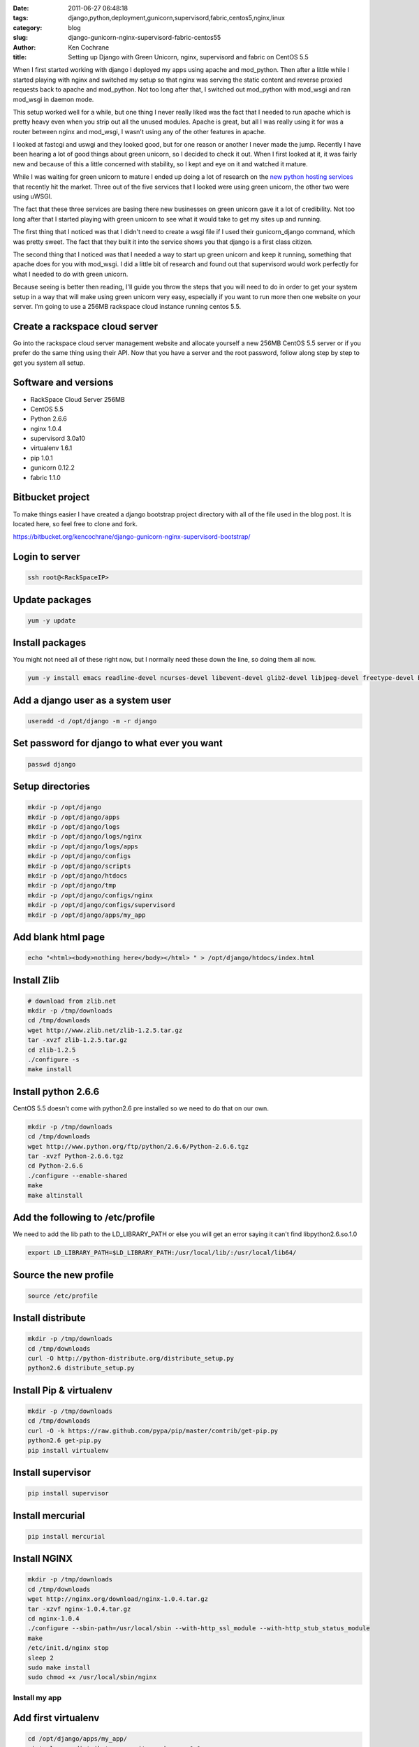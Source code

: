 
:date: 2011-06-27 06:48:18
:tags: django,python,deployment,gunicorn,supervisord,fabric,centos5,nginx,linux
:category: blog
:slug: django-gunicorn-nginx-supervisord-fabric-centos55
:author: Ken Cochrane
:title: Setting up Django with Green Unicorn, nginx, supervisord and fabric on CentOS 5.5

When I first started working with django I deployed my apps using apache and mod_python. Then after a little while I started playing with nginx and switched my setup so that nginx was serving the static content and reverse proxied requests back to apache and mod_python. Not too long after that, I switched out mod_python with mod_wsgi and ran mod_wsgi in daemon mode. 

This setup worked well for a while, but one thing I never really liked was the fact that I needed to run apache which is pretty heavy even when you strip out all the unused modules. Apache is great, but all I was really using it for was a router between nginx and mod_wsgi, I wasn't using any of the other features in apache. 

I looked at fastcgi and uswgi and they looked good, but for one reason or another I never made the jump. Recently I have been hearing a lot of good things about green unicorn, so I decided to check it out. When I first looked at it, it was fairly new and because of this a little concerned with stability, so I kept and eye on it and watched it mature. 

While I was waiting for green unicorn to mature I ended up doing a lot of research on the `new python hosting services <http://kencochrane.net/blog/2011/06/django-hosting-roundup-who-wins/>`_ that recently hit the market. Three out of the five services that I looked were using green unicorn, the other two were using uWSGI. 

The fact that these three services are basing there new businesses on green unicorn gave it a lot of credibility. Not too long after that I started playing with green unicorn to see what it would take to get my sites up and running. 

The first thing that I noticed was that I didn't need to create a wsgi file if I used their gunicorn_django command, which was pretty sweet. The fact that they built it into the service shows you that django is a first class citizen. 

The second thing that I noticed was that I needed a way to start up green unicorn and keep it running, something that apache does for you with mod_wsgi. I did a little bit of research and found out that supervisord would work perfectly for what I needed to do with green unicorn.

Because seeing is better then reading, I'll guide you throw the steps that you will need to do in order to get your system setup in a way that will make using green unicorn very easy, especially if you want to run more then one website on your server. I'm going to use a 256MB rackspace cloud instance running centos 5.5. 

Create a rackspace cloud server
-------------------------------
Go into the rackspace cloud server management website and allocate yourself a new 256MB CentOS 5.5 server or if you prefer do the same thing using their API. Now that you have a server and the root password, follow along step by step to get you system all setup.

Software and versions
---------------------

* RackSpace Cloud Server 256MB 
* CentOS 5.5
* Python 2.6.6
* nginx 1.0.4
* supervisord 3.0a10
* virtualenv 1.6.1
* pip 1.0.1
* gunicorn 0.12.2
* fabric 1.1.0


Bitbucket project
-----------------
To make things easier I have created a django bootstrap project directory with all of the file used in the blog post. It is located here, so feel free to clone and fork.

https://bitbucket.org/kencochrane/django-gunicorn-nginx-supervisord-bootstrap/

Login to server
---------------
.. code-block:: bash

    ssh root@<RackSpaceIP>


Update packages
---------------
.. code-block:: bash

    yum -y update

Install packages
----------------
You might not need all of these right now, but I normally need these down the line, so doing them all now.

.. code-block:: bash

    yum -y install emacs readline-devel ncurses-devel libevent-devel glib2-devel libjpeg-devel freetype-devel bzip2 bzip2-devel bzip2-libs openssl-devel pcre pcre-devel gpg make gcc yum-utils unzip


Add a django user as a system user
----------------------------------
.. code-block:: bash

    useradd -d /opt/django -m -r django

Set password for django to what ever you want
---------------------------------------------
.. code-block:: bash

    passwd django

Setup directories
-----------------
.. code-block:: bash

    mkdir -p /opt/django
    mkdir -p /opt/django/apps
    mkdir -p /opt/django/logs
    mkdir -p /opt/django/logs/nginx
    mkdir -p /opt/django/logs/apps
    mkdir -p /opt/django/configs
    mkdir -p /opt/django/scripts
    mkdir -p /opt/django/htdocs
    mkdir -p /opt/django/tmp
    mkdir -p /opt/django/configs/nginx
    mkdir -p /opt/django/configs/supervisord
    mkdir -p /opt/django/apps/my_app

Add blank html page
-------------------
.. code-block:: bash

    echo "<html><body>nothing here</body></html> " > /opt/django/htdocs/index.html


Install Zlib
------------
.. code-block:: bash

    # download from zlib.net
    mkdir -p /tmp/downloads
    cd /tmp/downloads
    wget http://www.zlib.net/zlib-1.2.5.tar.gz
    tar -xvzf zlib-1.2.5.tar.gz
    cd zlib-1.2.5
    ./configure -s
    make install


Install python 2.6.6
--------------------
CentOS 5.5 doesn't come with python2.6 pre installed so we need to do that on our own.

.. code-block:: bash

    mkdir -p /tmp/downloads
    cd /tmp/downloads
    wget http://www.python.org/ftp/python/2.6.6/Python-2.6.6.tgz
    tar -xvzf Python-2.6.6.tgz
    cd Python-2.6.6
    ./configure --enable-shared
    make
    make altinstall


Add the following to /etc/profile
---------------------------------
We need to add the lib path to the LD_LIBRARY_PATH or else you will get an error saying it can't find libpython2.6.so.1.0

.. code-block:: bash

    export LD_LIBRARY_PATH=$LD_LIBRARY_PATH:/usr/local/lib/:/usr/local/lib64/

Source the new profile
----------------------
.. code-block:: bash

    source /etc/profile


Install distribute
------------------
.. code-block:: bash

    mkdir -p /tmp/downloads
    cd /tmp/downloads
    curl -O http://python-distribute.org/distribute_setup.py
    python2.6 distribute_setup.py


Install Pip & virtualenv
------------------------
.. code-block:: bash

    mkdir -p /tmp/downloads
    cd /tmp/downloads
    curl -O -k https://raw.github.com/pypa/pip/master/contrib/get-pip.py
    python2.6 get-pip.py
    pip install virtualenv


Install supervisor
------------------
.. code-block:: bash

    pip install supervisor


Install mercurial
-----------------
.. code-block:: bash

    pip install mercurial



Install NGINX
-------------
.. code-block:: bash

    mkdir -p /tmp/downloads
    cd /tmp/downloads
    wget http://nginx.org/download/nginx-1.0.4.tar.gz
    tar -xzvf nginx-1.0.4.tar.gz
    cd nginx-1.0.4
    ./configure --sbin-path=/usr/local/sbin --with-http_ssl_module --with-http_stub_status_module
    make
    /etc/init.d/nginx stop
    sleep 2
    sudo make install
    sudo chmod +x /usr/local/sbin/nginx


Install my app
==============

Add first virtualenv
--------------------
.. code-block:: bash

    cd /opt/django/apps/my_app/
    virtualenv --distribute --no-site-packages v0.1

    # make this a post_create hook?
    touch /opt/django/apps/my_app/v0.1/.venv

    cd /opt/django/apps/my_app/v0.1/
    hg clone https://bitbucket.org/kencochrane/django-gunicorn-nginx-supervisord-bootstrap my_app

    ln -s /opt/django/apps/my_app/v0.1 /opt/django/apps/my_app/current

    ln -s /opt/django/apps/my_app/current/my_app/conf/nginx.conf /opt/django/configs/nginx/myapp.conf

    ln -s /opt/django/apps/my_app/current/my_app/conf/supervisord.conf /opt/django/configs/supervisord/myapp.conf

    # activate the ve
    source /opt/django/apps/my_app/current/bin/activate
    cd /opt/django/apps/my_app/current/my_app/
    ./bootstrap.py


Configure nginx
---------------
.. code-block:: bash

    # as root
    mkdir -p /etc/nginx
    ln -s /opt/django/apps/my_app/current/my_app/server/etc/nginx.conf /etc/nginx/nginx.conf
    ln -s /usr/local/nginx/conf/mime.types /etc/nginx/mime.types
    ln -s /opt/django/apps/my_app/current/my_app/server/init.d/nginx /etc/init.d/nginx
    chmod 755 /etc/init.d/nginx 
    chkconfig --add nginx
    chkconfig nginx on

Configure Supervisord
---------------------
.. code-block:: bash

    # as root
    ln -s /opt/django/apps/my_app/current/my_app/server/etc/supervisord.conf  /etc/supervisord.conf
    ln -s /opt/django/apps/my_app/current/my_app/server/init.d/supervisord /etc/init.d/supervisord
    chmod 755 /etc/init.d/supervisord
    chkconfig --add supervisord
    chkconfig supervisord on


Firewall
--------
We need to open up the firewall so that we are allowed connection, if you don't know anything about this, check out these links.

http://cloudservers.rackspacecloud.com/index.php/Firewalls
http://cloudservers.rackspacecloud.com/index.php/Introduction_to_iptables
http://cloudservers.rackspacecloud.com/index.php/Sample_iptables_ruleset

.. code-block:: bash

    # Open http port 80
    iptables -I RH-Firewall-1-INPUT -p tcp --dport 80 -j ACCEPT


.bashrc file changes
--------------------
I can't remember where I saw this little trick, if you know please let me know so that I can give them credit. If you put a file in your mercurial directory called .venv, when you cd into the directory this little bash hack will automatically activate your virtual environment for you. This allows you to have something similar to virtualenvwrapper in this custom setup.

Add this code to the .bashrc file

.. code-block:: bash

    emacs /opt/django/.bashrc
    #
    # User specific aliases and functions
    has_virtualenv() {
        if [ -e .venv ]; then
            deactivate >/dev/null 2>&1
            source bin/activate
        fi
    }

    venv_cd () {
        cd "$@" && has_virtualenv
    }

    alias cd="venv_cd"

    #end of changes
    
    # source the file to get new changes in active shell
    source /opt/django/.bashrc

Change permissions of the django home directory to django
---------------------------------------------------------
This cleans up and left over root ownership

.. code-block:: bash

    chown -R django:django /opt/django/*

Switch to django user
---------------------
.. code-block:: bash

    su - django

Start up nginx
--------------
.. code-block:: bash

    service nginx start

Startup supervisord
-------------------
.. code-block:: bash

    service supervisord start

Test Nginx and supervisord
--------------------------
Check supervisord status

.. code-block:: bash
    
    supervisorctl status
    my_app                           RUNNING    pid 13594, uptime 0:00:05

To check nginx go to the IP or domain name for your rackspace server in your browser and make sure it worked.

Updating the application using fabric
-------------------------------------
Inside of the bitbucket project directory there is a file called fabfile.py. This file will allow you to update the application from your machine whenever you want just by calling one command. 

It will prompt you for your hostname and password for the django user. Then it will go out to the rackspace server and pull and update the app and restart the application in supervisord. It is very basic for right now, but should get you started if you want to do more advanced stuff.

.. code-block:: bash
    
    fab update_server
    

Conclusion
----------

Now that we have everything setup, if you want to add a new application to our setup all we need to do is.

* create a new directory under apps
* create the virtualenv
* run the bootstrap to install the software
* make sure that the application has a supervisord and nginx configuration file
* symlink those files to the correct locations in the config directory
* run any python management commands you might need to run (syncdb, migrate, etc)
* reload supervisord and nginx
* you should be good to go. 

I hope this was helpful to someone besides myself, if it was helpful for you please let me know in the comments. 


